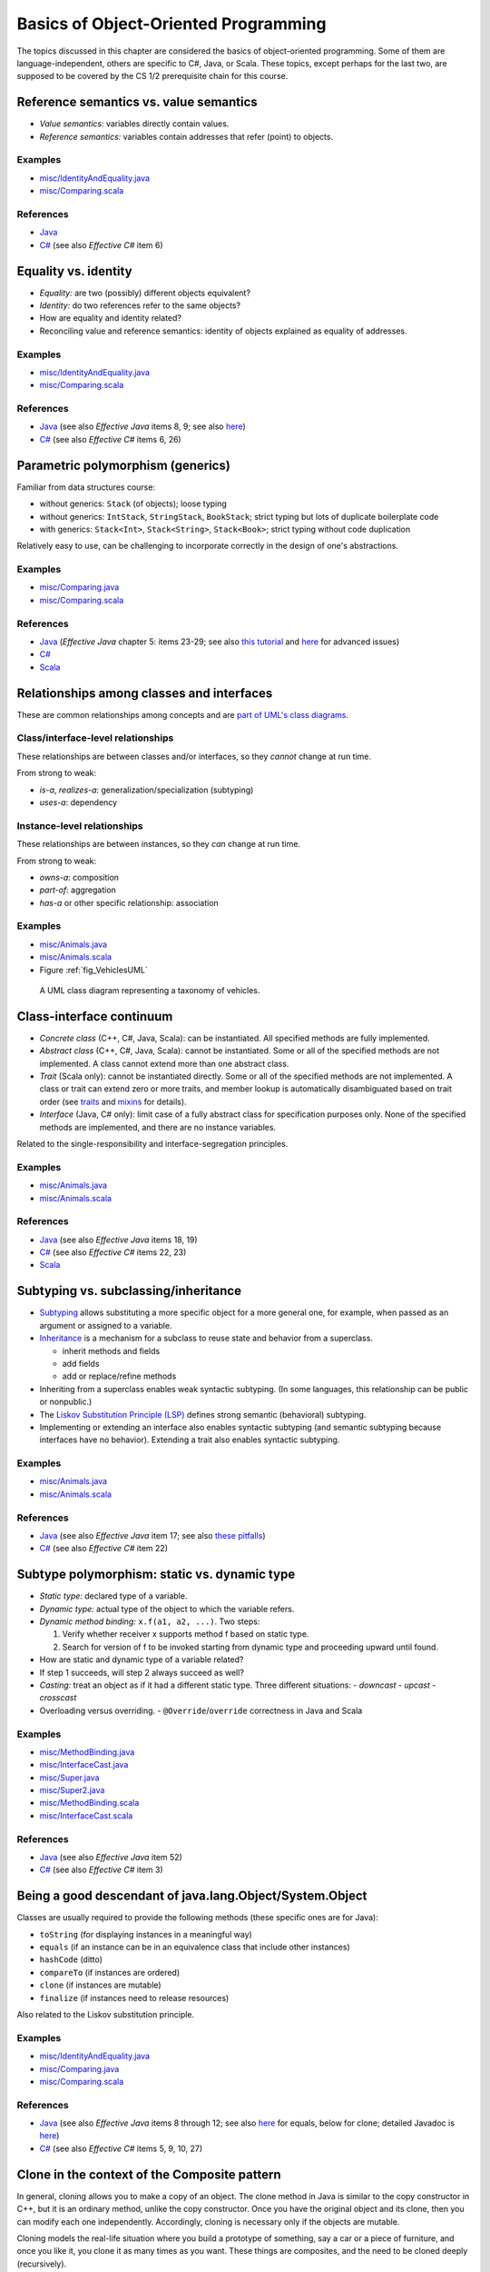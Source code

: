 Basics of Object-Oriented Programming
=====================================

The topics discussed in this chapter are considered the basics of
object-oriented programming. Some of them are language-independent,
others are specific to C#, Java, or Scala. These topics, except
perhaps for the last two, are supposed to be covered by the
CS 1/2 prerequisite chain for this course.

.. todo:: update all examples and references --- meanwhile, please go
	  `here <http://laufer.cs.luc.edu/teaching/313/handouts/oop-basics>`_

Reference semantics vs. value semantics
---------------------------------------

- *Value semantics:* variables directly contain values.
- *Reference semantics:* variables contain addresses that refer (point)
  to objects.

Examples
^^^^^^^^

- `misc/IdentityAndEquality.java
  <https://github.com/lucoodevcourse/misc-java/tree/master/src/main/java/misc/IdentityAndEquality.java>`_
- `misc/Comparing.scala
  <https://github.com/lucproglangcourse/misc-scala/tree/master/src/main/scala/misc/Comparing.scala>`_

References
^^^^^^^^^^

- `Java <http://c2.com/cgi/wiki?JavaDoesntPassByValue>`_
- `C# <http://msdn.microsoft.com/en-us/library/ms173109.aspx>`_ (see also *Effective C#* item 6)

Equality vs. identity
---------------------

- *Equality:* are two (possibly) different objects equivalent?
- *Identity:* do two references refer to the same objects?
- How are equality and identity related?
- Reconciling value and reference semantics: identity of objects
  explained as equality of addresses.

Examples
^^^^^^^^

- `misc/IdentityAndEquality.java <https://github.com/lucoodevcourse/misc-java/tree/master/src/main/java/misc/IdentityAndEquality.java>`_
- `misc/Comparing.scala
  <https://github.com/lucproglangcourse/misc-scala/tree/master/src/main/scala/misc/Comparing.scala>`_

References
^^^^^^^^^^

- `Java
  <http://docs.oracle.com/javase/6/docs/api/java/lang/Object.html#equals(java.lang.Object)>`_
  (see also *Effective Java* items 8, 9; see also `here
  <http://www.artima.com/lejava/articles/equality.html>`_)
- `C# <http://msdn.microsoft.com/en-us/library/dd183752.aspx>`_ (see also *Effective C#* items 6, 26)

Parametric polymorphism (generics)
----------------------------------

Familiar from data structures course:

- without generics: ``Stack`` (of objects); loose typing
- without generics: ``IntStack``, ``StringStack``, ``BookStack``;
  strict typing but lots of duplicate boilerplate code
- with generics: ``Stack<Int>``, ``Stack<String>``, ``Stack<Book>``;
  strict typing without code duplication

Relatively easy to use, can be challenging to incorporate correctly in
the design of one's abstractions.

Examples
^^^^^^^^

- `misc/Comparing.java
  <https://github.com/lucoodevcourse/misc-java/tree/master/src/main/java/misc/Comparing.java>`_
- `misc/Comparing.scala
  <https://github.com/lucproglangcourse/misc-scala/tree/master/src/main/scala/misc/Comparing.scala>`_

References
^^^^^^^^^^

- `Java <http://docs.oracle.com/javase/tutorial/java/generics>`_
  (*Effective Java* chapter 5: items 23-29; see also `this tutorial
  <http://docs.oracle.com/javase/tutorial/extra/generics/index.html>`_
  and `here
  <http://www.angelikalanger.com/GenericsFAQ/JavaGenericsFAQ.html>`_
  for advanced issues)
- `C# <http://msdn.microsoft.com/en-us/library/512aeb7t.aspx>`_
- `Scala <http://docs.scala-lang.org/tutorials/tour/generic-classes.html>`_


Relationships among classes and interfaces
------------------------------------------

These are common relationships among concepts and are `part of UML\'s
class diagrams <http://en.wikipedia.org/wiki/Class_diagram#Relationships>`_.

Class/interface-level relationships
^^^^^^^^^^^^^^^^^^^^^^^^^^^^^^^^^^^

These relationships are between classes and/or interfaces, so they
*cannot* change at run time.

From strong to weak:

- *is-a*, *realizes-a*: generalization/specialization (subtyping)
- *uses-a*: dependency

Instance-level relationships
^^^^^^^^^^^^^^^^^^^^^^^^^^^^

These relationships are between instances, so they *can* change at run
time.

From strong to weak:

- *owns-a*: composition
- *part-of*: aggregation
- *has-a* or other specific relationship: association

Examples
^^^^^^^^

- `misc/Animals.java <https://github.com/lucoodevcourse/misc-java/tree/master/src/main/java/misc/Animals.java>`_
- `misc/Animals.scala
  <https://github.com/lucproglangcourse/misc-scala/tree/master/src/main/scala/misc/Animals.scala>`_
- Figure :ref:`fig_VehiclesUML`

.. _fig_VehiclesUML:

.. figure:: images/VehiclesUML.png
   :alt: UML class diagram representing a taxonomy of vehicles
   :scale: 10%

   A UML class diagram representing a taxonomy of vehicles.


Class-interface continuum
-------------------------

- *Concrete class* (C++, C#, Java, Scala): can be instantiated. All
  specified methods are fully implemented.
- *Abstract class* (C++, C#, Java, Scala): cannot be instantiated. Some
  or all of the specified methods are not implemented. A class cannot
  extend more than one abstract class.
- *Trait* (Scala only): cannot be instantiated directly. Some or all of
  the specified methods are not implemented. A class or trait can
  extend zero or more traits, and member lookup is automatically
  disambiguated based on trait order (see `traits
  <http://docs.scala-lang.org/tutorials/tour/traits.html>`_ and `mixins
  <http://docs.scala-lang.org/tutorials/tour/mixin-class-composition.html>`_
  for details).
- *Interface* (Java, C# only): limit case of a fully abstract class for
  specification purposes only. None of the specified methods are
  implemented, and there are no instance variables.

Related to the single-responsibility and interface-segregation principles.

Examples
^^^^^^^^

- `misc/Animals.java
  <https://github.com/lucoodevcourse/misc-java/tree/master/src/main/java/misc/Animals.java>`_
- `misc/Animals.scala
  <https://github.com/lucproglangcourse/misc-scala/tree/master/src/main/scala/misc/Animals.scala>`_

References
^^^^^^^^^^

- `Java
  <http://docs.oracle.com/javase/tutorial/java/IandI/abstract.html>`_
  (see also *Effective Java* items 18, 19)
- `C# <http://msdn.microsoft.com/en-us/library/ms173150.aspx>`_ (see
  also *Effective C#* items 22, 23)
- `Scala <http://docs.scala-lang.org/tutorials/tour/abstract-types.html>`_

Subtyping vs. subclassing/inheritance
-------------------------------------

- `Subtyping <http://en.wikipedia.org/wiki/Subtyping>`_ allows
  substituting a more specific object for a more
  general one, for example, when passed as an argument or assigned to
  a variable.
- `Inheritance
  <http://en.wikipedia.org/wiki/Inheritance_(computer_science)>`_ is a
  mechanism for a subclass to reuse state and  behavior from a
  superclass.

  - inherit methods and fields
  - add fields
  - add or replace/refine methods
- Inheriting from a superclass enables weak syntactic subtyping. (In
  some languages, this relationship can be public or nonpublic.)
- The `Liskov Substitution Principle (LSP)
  <http://en.wikipedia.org/wiki/Liskov_substitution_principle>`_
  defines strong semantic (behavioral) subtyping.
- Implementing or extending an interface also enables syntactic
  subtyping (and semantic subtyping because interfaces have no
  behavior). Extending a trait also enables syntactic subtyping.

Examples
^^^^^^^^

- `misc/Animals.java
  <https://github.com/lucoodevcourse/misc-java/tree/master/src/main/java/misc/Animals.java>`_
- `misc/Animals.scala
  <https://github.com/lucproglangcourse/misc-scala/tree/master/src/main/scala/misc/Animals.scala>`_

References
^^^^^^^^^^

- `Java
  <http://docs.oracle.com/javase/tutorial/java/IandI/subclasses.html>`_
  (see also *Effective Java* item 17; see also `these pitfalls
  <http://www.techrepublic.com/article/avoid-these-java-inheritance-gotchas/5031837>`_)
- `C# <http://msdn.microsoft.com/en-us/library/ms173149.aspx>`_ (see
  also *Effective C#* item 22)

Subtype polymorphism: static vs. dynamic type
---------------------------------------------

- *Static type:* declared type of a variable.
- *Dynamic type:* actual type of the object to which the variable
  refers.
- *Dynamic method binding:* ``x.f(a1, a2, ...)``. Two steps:

  #. Verify whether receiver x supports method f based on static
     type.
  #. Search for version of f to be invoked starting from dynamic type
     and proceeding upward until found.

- How are static and dynamic type of a variable related?
- If step 1 succeeds, will step 2 always succeed as well?
- *Casting:* treat an object as if it had a different static type. Three
  different situations:
  - *downcast*
  - *upcast*
  - *crosscast*
- Overloading versus overriding.
  - ``@Override``/``override`` correctness in Java and Scala

Examples
^^^^^^^^

- `misc/MethodBinding.java <https://github.com/lucoodevcourse/misc-java/tree/master/src/main/java/misc/MethodBinding.java>`_
- `misc/InterfaceCast.java <https://github.com/lucoodevcourse/misc-java/tree/master/src/main/java/misc/InterfaceCast.java>`_
- `misc/Super.java <https://github.com/lucoodevcourse/misc-java/tree/master/src/main/java/misc/Super.java>`_
- `misc/Super2.java <https://github.com/lucoodevcourse/misc-java/tree/master/src/main/java/misc/Super2.java>`_
- `misc/MethodBinding.scala
  <https://github.com/lucproglangcourse/misc-scala/tree/master/src/main/scala/misc/MethodBinding.scala>`_
- `misc/InterfaceCast.scala
  <https://github.com/lucproglangcourse/misc-scala/tree/master/src/main/scala/misc/InterfaceCast.scala>`_

References
^^^^^^^^^^

- `Java
  <http://docs.oracle.com/javase/tutorial/java/IandI/polymorphism.html>`_
  (see also *Effective Java* item 52)
- `C# <http://msdn.microsoft.com/en-us/library/ms173152.aspx>`_ (see
  also *Effective C#* item 3)

Being a good descendant of java.lang.Object/System.Object
---------------------------------------------------------

Classes are usually required to provide the following methods (these
specific ones are for Java):

- ``toString`` (for displaying instances in a meaningful way)
- ``equals`` (if an instance can be in an equivalence class that include
  other instances)
- ``hashCode`` (ditto)
- ``compareTo`` (if instances are ordered)
- ``clone`` (if instances are mutable)
- ``finalize`` (if instances need to release resources)

Also related to the Liskov substitution principle.

Examples
^^^^^^^^

- `misc/IdentityAndEquality.java <https://github.com/lucoodevcourse/misc-java/tree/master/src/main/java/misc/IdentityAndEquality.java>`_
- `misc/Comparing.java <https://github.com/lucoodevcourse/misc-java/tree/master/src/main/java/misc/Comparing.java>`_
- `misc/Comparing.scala
  <https://github.com/lucproglangcourse/misc-scala/tree/master/src/main/scala/misc/Comparing.scala>`_

References
^^^^^^^^^^

- `Java
  <http://docs.oracle.com/javase/tutorial/java/IandI/objectclass.html>`_
  (see also *Effective Java* items 8 through 12; see also `here
  <http://www.artima.com/lejava/articles/equality.html>`_ for equals,
  below for clone; detailed Javadoc is `here
  <http://docs.oracle.com/javase/7/docs/api/java/lang/Object.html>`_)
- `C# <http://msdn.microsoft.com/en-us/library/ms173149.aspx>`_ (see
  also *Effective C#* items 5, 9, 10, 27)


Clone in the context of the Composite pattern
---------------------------------------------

In general, cloning allows you to make a copy of an object. The clone
method in Java is similar to the copy constructor in C++, but it is an
ordinary method, unlike the copy constructor. Once you have the
original object and its clone, then you can modify each one
independently. Accordingly, cloning is necessary only if the objects
are mutable.

Cloning models the real-life situation where you build a prototype of
something, say a car or a piece of furniture, and once you like it,
you clone it as many times as you want. These things are composites,
and the need to be cloned deeply (recursively).

As another example, imagine a parking garage with a list of cars that
have access to it. To build another garage to handle the growing
demand, you can clone the garage and the customer access list. But the
(physical) cars should not get cloned. That's because the garage is
not composed of the cars.

As we can see, the conceptual distinction between aggregation and
composition has significant consequences for the implementation of the
relationship. True, both relationships are represented as references
in Java. However, composites usually require a deep clone (if cloning
is supported) where each parent is responsible for cloning its own
state and recursively cloning its children.

*As mentioned above, you don't need to support cloning at all if your
objects are immutable because you wouldn't be able to distinguish the
original from the clone anyway.*

References
^^^^^^^^^^

- `Java
  <http://docs.oracle.com/javase/tutorial/java/IandI/objectclass.html>`_
  (see also *Effective Java* item 11; see also `here
  <http://www.artima.com/objectsandjava/webuscript/ClonCollInner1.html>`_
  for more detail)
- `C#
  <http://msdn.microsoft.com/en-us/library/system.object.memberwiseclone.aspx>`_
  (see also *Effective C#* items 14, 27)


Packages/namespaces
-------------------

- Mechanism for grouping related or collaborating classes (cf. default
  package-level member access).
- In Java, implemented as mapping from fully qualified class names to file
  system. In Scala, this is much looser.

Examples
^^^^^^^^

- `misc/Outer.java
  <https://github.com/lucoodevcourse/misc-java/tree/master/src/main/java/misc/Outer.java>`_

References
^^^^^^^^^^

- `Java <http://docs.oracle.com/javase/tutorial/java/package>`_ (see
  also `here
  <http://www.artima.com/objectsandjava/webuscript/PackagesAccess1.html>`_)
- `C# <http://msdn.microsoft.com/en-us/library/0d941h9d.aspx>`_


Member access
-------------

- public
- protected
- default (package)
- private

Related to the information hiding and open-closed principles.

References
^^^^^^^^^^

- `Java
  <http://docs.oracle.com/javase/tutorial/java/javaOO/accesscontrol.html>`_
  (see also *Effective Java* items 13, 14, 15; see also `here <http://www.artima.com/objectsandjava/webuscript/PackagesAccess1.html>`_)
- `C# <http://msdn.microsoft.com/en-us/library/ms173121.aspx>`_ (see
  also *Effective C# item 1)
